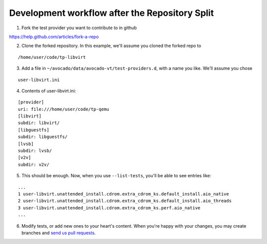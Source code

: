 ===============================================
Development workflow after the Repository Split
===============================================

1. Fork the test provider you want to contribute to in github

https://help.github.com/articles/fork-a-repo

2. Clone the forked repository. In this example, we'll assume you cloned the forked repo to

::

    /home/user/code/tp-libvirt

3. Add a file in ``~/avocado/data/avocado-vt/test-providers.d``, with a name you like. We'll assume you chose

::

    user-libvirt.ini

4. Contents of user-libvirt.ini:

::

    [provider]
    uri: file:///home/user/code/tp-qemu
    [libvirt]
    subdir: libvirt/
    [libguestfs]
    subdir: libguestfs/
    [lvsb]
    subdir: lvsb/
    [v2v]
    subdir: v2v/

5. This should be enough. Now, when you use ``--list-tests``, you'll be able to see entries like:

::

    ...
    1 user-libvirt.unattended_install.cdrom.extra_cdrom_ks.default_install.aio_native
    2 user-libvirt.unattended_install.cdrom.extra_cdrom_ks.default_install.aio_threads
    3 user-libvirt.unattended_install.cdrom.extra_cdrom_ks.perf.aio_native
    ...

6. Modify tests, or add new ones to your heart's content. When you're happy with your changes, you may create branches and `send us pull requests <https://help.github.com/articles/using-pull-requests>`__.
